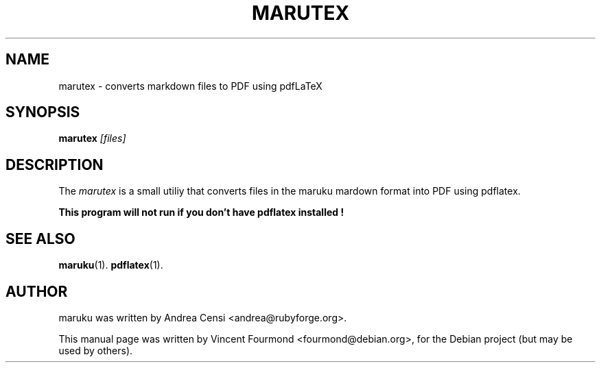 .\"                                      Hey, EMACS: -*- nroff -*-
.TH MARUTEX 1 "May 27, 2007"
.SH NAME
marutex \- converts markdown files to PDF using pdfLaTeX
.SH SYNOPSIS

.B marutex 
.I [files]


.SH DESCRIPTION
The 
.I marutex
is a small utiliy that converts files in the maruku mardown format
into PDF using pdflatex. 

.PP
.B This program will not run if you don't have pdflatex installed !


.SH SEE ALSO
.BR maruku (1).
.BR pdflatex (1).


.SH AUTHOR
maruku was written by Andrea Censi <andrea@rubyforge.org>.
.PP
This manual page was written by Vincent Fourmond <fourmond@debian.org>,
for the Debian project (but may be used by others).
